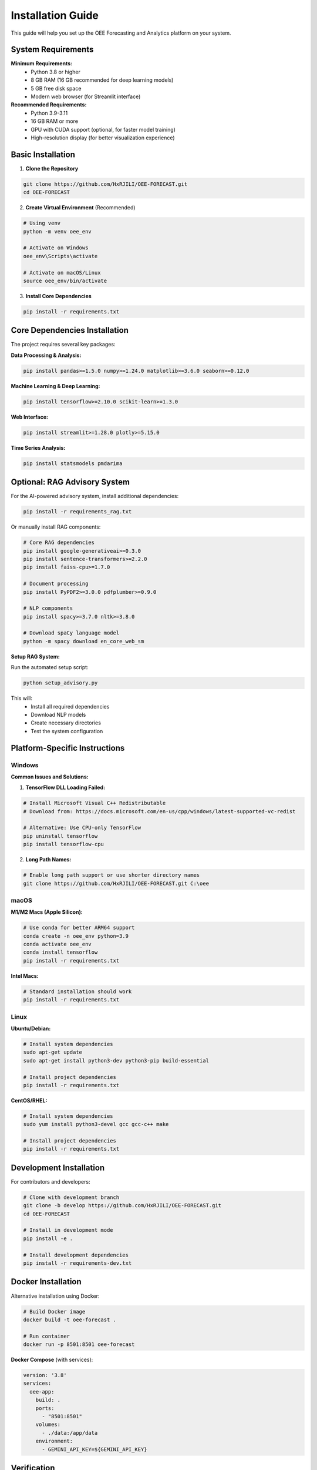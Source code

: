 Installation Guide
==================

This guide will help you set up the OEE Forecasting and Analytics platform on your system.

System Requirements
-------------------

**Minimum Requirements:**
   - Python 3.8 or higher
   - 8 GB RAM (16 GB recommended for deep learning models)
   - 5 GB free disk space
   - Modern web browser (for Streamlit interface)

**Recommended Requirements:**
   - Python 3.9-3.11
   - 16 GB RAM or more
   - GPU with CUDA support (optional, for faster model training)
   - High-resolution display (for better visualization experience)

Basic Installation
------------------

1. **Clone the Repository**

.. code-block:: bash

   git clone https://github.com/HxRJILI/OEE-FORECAST.git
   cd OEE-FORECAST

2. **Create Virtual Environment** (Recommended)

.. code-block:: bash

   # Using venv
   python -m venv oee_env
   
   # Activate on Windows
   oee_env\Scripts\activate
   
   # Activate on macOS/Linux
   source oee_env/bin/activate

3. **Install Core Dependencies**

.. code-block:: bash

   pip install -r requirements.txt

Core Dependencies Installation
------------------------------

The project requires several key packages:

**Data Processing & Analysis:**

.. code-block:: bash

   pip install pandas>=1.5.0 numpy>=1.24.0 matplotlib>=3.6.0 seaborn>=0.12.0

**Machine Learning & Deep Learning:**

.. code-block:: bash

   pip install tensorflow>=2.10.0 scikit-learn>=1.3.0

**Web Interface:**

.. code-block:: bash

   pip install streamlit>=1.28.0 plotly>=5.15.0

**Time Series Analysis:**

.. code-block:: bash

   pip install statsmodels pmdarima

Optional: RAG Advisory System
-----------------------------

For the AI-powered advisory system, install additional dependencies:

.. code-block:: bash

   pip install -r requirements_rag.txt

Or manually install RAG components:

.. code-block:: bash

   # Core RAG dependencies
   pip install google-generativeai>=0.3.0
   pip install sentence-transformers>=2.2.0
   pip install faiss-cpu>=1.7.0
   
   # Document processing
   pip install PyPDF2>=3.0.0 pdfplumber>=0.9.0
   
   # NLP components
   pip install spacy>=3.7.0 nltk>=3.8.0
   
   # Download spaCy language model
   python -m spacy download en_core_web_sm

**Setup RAG System:**

Run the automated setup script:

.. code-block:: bash

   python setup_advisory.py

This will:
   - Install all required dependencies
   - Download NLP models
   - Create necessary directories
   - Test the system configuration

Platform-Specific Instructions
------------------------------

Windows
^^^^^^^

**Common Issues and Solutions:**

1. **TensorFlow DLL Loading Failed:**

.. code-block:: bash

   # Install Microsoft Visual C++ Redistributable
   # Download from: https://docs.microsoft.com/en-us/cpp/windows/latest-supported-vc-redist
   
   # Alternative: Use CPU-only TensorFlow
   pip uninstall tensorflow
   pip install tensorflow-cpu

2. **Long Path Names:**

.. code-block:: bash

   # Enable long path support or use shorter directory names
   git clone https://github.com/HxRJILI/OEE-FORECAST.git C:\oee

macOS
^^^^^

**M1/M2 Macs (Apple Silicon):**

.. code-block:: bash

   # Use conda for better ARM64 support
   conda create -n oee_env python=3.9
   conda activate oee_env
   conda install tensorflow
   pip install -r requirements.txt

**Intel Macs:**

.. code-block:: bash

   # Standard installation should work
   pip install -r requirements.txt

Linux
^^^^^

**Ubuntu/Debian:**

.. code-block:: bash

   # Install system dependencies
   sudo apt-get update
   sudo apt-get install python3-dev python3-pip build-essential
   
   # Install project dependencies
   pip install -r requirements.txt

**CentOS/RHEL:**

.. code-block:: bash

   # Install system dependencies
   sudo yum install python3-devel gcc gcc-c++ make
   
   # Install project dependencies
   pip install -r requirements.txt

Development Installation
------------------------

For contributors and developers:

.. code-block:: bash

   # Clone with development branch
   git clone -b develop https://github.com/HxRJILI/OEE-FORECAST.git
   cd OEE-FORECAST
   
   # Install in development mode
   pip install -e .
   
   # Install development dependencies
   pip install -r requirements-dev.txt

Docker Installation
-------------------

Alternative installation using Docker:

.. code-block:: bash

   # Build Docker image
   docker build -t oee-forecast .
   
   # Run container
   docker run -p 8501:8501 oee-forecast

**Docker Compose** (with services):

.. code-block:: yaml

   version: '3.8'
   services:
     oee-app:
       build: .
       ports:
         - "8501:8501"
       volumes:
         - ./data:/app/data
       environment:
         - GEMINI_API_KEY=${GEMINI_API_KEY}

Verification
------------

Test your installation:

.. code-block:: bash

   # Test basic imports
   python -c "import pandas, numpy, tensorflow, streamlit; print('All imports successful!')"
   
   # Test Streamlit app
   streamlit run app.py
   
   # Test RAG system (if installed)
   python -c "from advisory_integration import check_advisory_system_status; print(check_advisory_system_status())"

Data Setup
----------

1. **Required Data Files:**

Place these files in the project root directory:

.. code-block::

   line_status_notcleaned.csv    # Production line status data
   production_data.csv           # Manufacturing production data

2. **Optional Files:**

.. code-block::

   The Complete_Guide_to_Simple_OEE.pdf  # For RAG knowledge base

File format requirements are detailed in :doc:`data_requirements`.

Configuration
-------------

**Environment Variables:**

Create a `.env` file for sensitive configuration:

.. code-block:: bash

   # For RAG advisory system
   GEMINI_API_KEY=your_gemini_api_key_here
   
   # Optional: Custom model paths
   MODEL_CACHE_DIR=./models
   DOCUMENT_CACHE_DIR=./documents

Troubleshooting
---------------

**Common Installation Issues:**

1. **ImportError: No module named 'tensorflow'**

.. code-block:: bash

   # Ensure you're in the correct virtual environment
   pip install --upgrade tensorflow

2. **Streamlit not starting**

.. code-block:: bash

   # Check if port is available
   streamlit run app.py --server.port 8502

3. **RAG system initialization failed**

.. code-block:: bash

   # Run diagnostics
   python setup_advisory.py
   
   # Check API key
   echo $GEMINI_API_KEY

4. **Memory errors during model training**

.. code-block:: bash

   # Reduce batch size in configuration
   # Or increase system memory allocation

For more detailed troubleshooting, see :doc:`troubleshooting`.

Next Steps
----------

After successful installation:

1. Follow the :doc:`quickstart` guide
2. Review :doc:`data_requirements` for your data format
3. Explore the :doc:`streamlit/overview` for application features
4. Check out :doc:`notebooks/oee_insights_1` to understand the analysis process

**Need Help?**

- Check :doc:`troubleshooting` for common issues
- Create an issue on `GitHub <https://github.com/HxRJILI/OEE-FORECAST/issues>`_
- Review the FAQ in our documentation